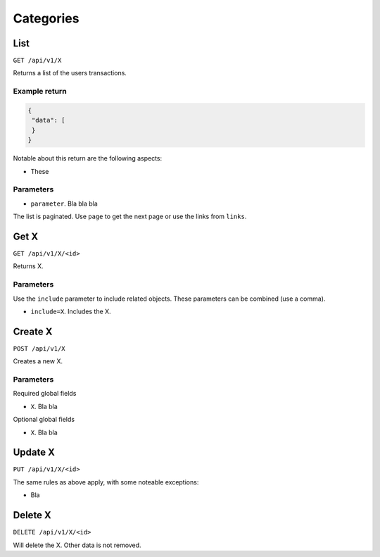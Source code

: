.. _api_categories:

==========
Categories
==========

List
----

``GET /api/v1/X``

Returns a list of the users transactions. 

Example return
~~~~~~~~~~~~~~

.. code-block:: json
   
   {
    "data": [
    }
   }

Notable about this return are the following aspects:

* These

Parameters
~~~~~~~~~~

* ``parameter``. Bla bla bla

The list is paginated. Use ``page`` to get the next page or use the links from ``links``. 

Get X
---------------

``GET /api/v1/X/<id>``

Returns X.

Parameters
~~~~~~~~~~

Use the ``include`` parameter to include related objects. These parameters can be combined (use a comma).

* ``include=X``. Includes the X.

Create X
------------------

``POST /api/v1/X``

Creates a new X. 

Parameters
~~~~~~~~~~

Required global fields

* ``X``. Bla bla

Optional global fields

* ``X``. Bla bla

Update X
------------------

``PUT /api/v1/X/<id>``

The same rules as above apply, with some noteable exceptions:

* Bla 

Delete X
------------------

``DELETE /api/v1/X/<id>``

Will delete the X. Other data is not removed.
